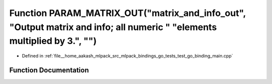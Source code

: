 .. _exhale_function_test__go__binding__main_8cpp_1ae57f8bcc09e169d053aa0eff07a7d971:

Function PARAM_MATRIX_OUT("matrix_and_info_out", "Output matrix and info; all numeric " "elements multiplied by 3.", "")
========================================================================================================================

- Defined in :ref:`file__home_aakash_mlpack_src_mlpack_bindings_go_tests_test_go_binding_main.cpp`


Function Documentation
----------------------


.. doxygenfunction:: PARAM_MATRIX_OUT("matrix_and_info_out", "Output matrix and info; all numeric " "elements multiplied by 3.", "")

